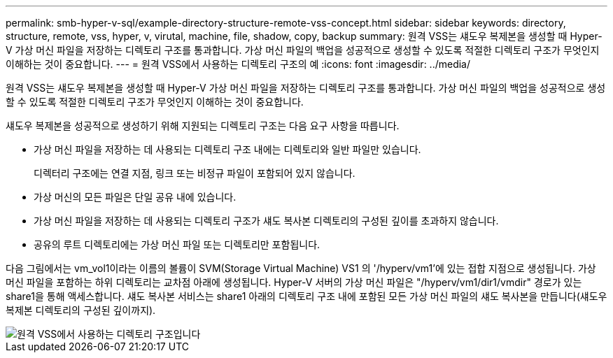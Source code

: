 ---
permalink: smb-hyper-v-sql/example-directory-structure-remote-vss-concept.html 
sidebar: sidebar 
keywords: directory, structure, remote, vss, hyper, v, virutal, machine, file, shadow, copy, backup 
summary: 원격 VSS는 섀도우 복제본을 생성할 때 Hyper-V 가상 머신 파일을 저장하는 디렉토리 구조를 통과합니다. 가상 머신 파일의 백업을 성공적으로 생성할 수 있도록 적절한 디렉토리 구조가 무엇인지 이해하는 것이 중요합니다. 
---
= 원격 VSS에서 사용하는 디렉토리 구조의 예
:icons: font
:imagesdir: ../media/


[role="lead"]
원격 VSS는 섀도우 복제본을 생성할 때 Hyper-V 가상 머신 파일을 저장하는 디렉토리 구조를 통과합니다. 가상 머신 파일의 백업을 성공적으로 생성할 수 있도록 적절한 디렉토리 구조가 무엇인지 이해하는 것이 중요합니다.

섀도우 복제본을 성공적으로 생성하기 위해 지원되는 디렉토리 구조는 다음 요구 사항을 따릅니다.

* 가상 머신 파일을 저장하는 데 사용되는 디렉토리 구조 내에는 디렉토리와 일반 파일만 있습니다.
+
디렉터리 구조에는 연결 지점, 링크 또는 비정규 파일이 포함되어 있지 않습니다.

* 가상 머신의 모든 파일은 단일 공유 내에 있습니다.
* 가상 머신 파일을 저장하는 데 사용되는 디렉토리 구조가 섀도 복사본 디렉토리의 구성된 깊이를 초과하지 않습니다.
* 공유의 루트 디렉토리에는 가상 머신 파일 또는 디렉토리만 포함됩니다.


다음 그림에서는 vm_vol1이라는 이름의 볼륨이 SVM(Storage Virtual Machine) VS1 의 '/hyperv/vm1'에 있는 접합 지점으로 생성됩니다. 가상 머신 파일을 포함하는 하위 디렉토리는 교차점 아래에 생성됩니다. Hyper-V 서버의 가상 머신 파일은 "/hyperv/vm1/dir1/vmdir" 경로가 있는 share1을 통해 액세스합니다. 섀도 복사본 서비스는 share1 아래의 디렉토리 구조 내에 포함된 모든 가상 머신 파일의 섀도 복사본을 만듭니다(섀도우 복제본 디렉토리의 구성된 깊이까지).

image::../media/directory-structure-used-by-remote-vss.gif[원격 VSS에서 사용하는 디렉토리 구조입니다]
